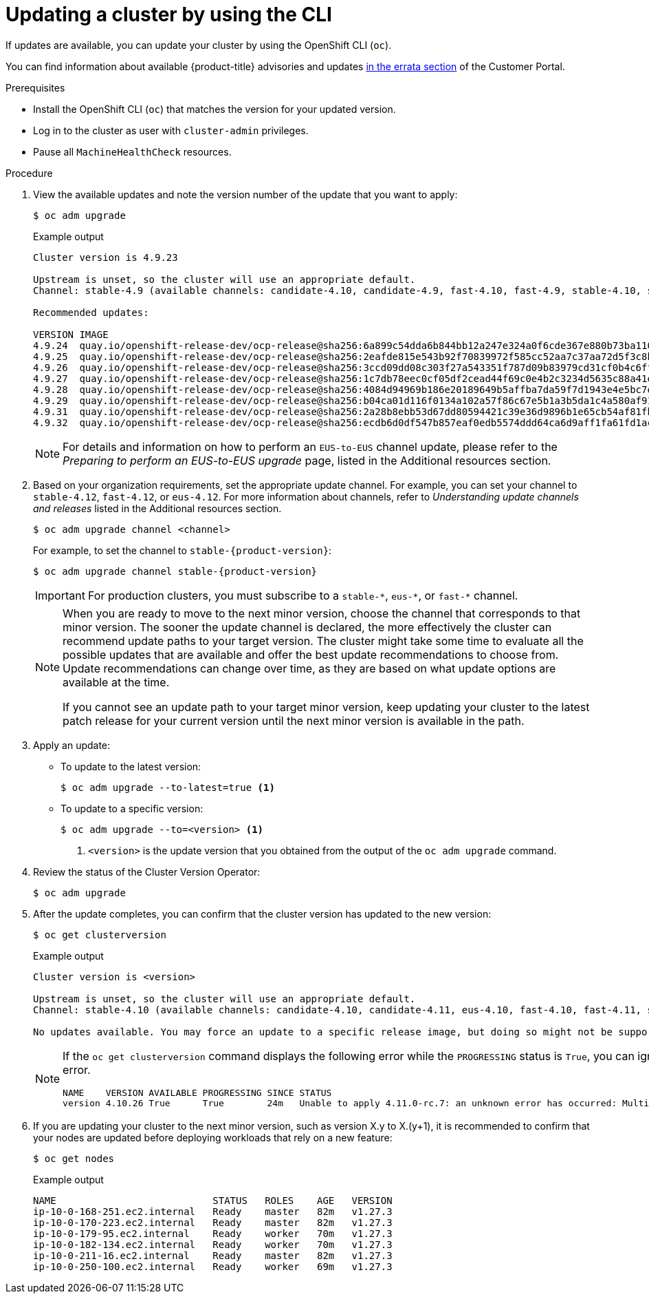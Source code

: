 // Module included in the following assemblies:
//
// * updating/updating_a_cluster/updating-cluster-cli.adoc
// * updating/updating_a_cluster/updating-cluster-rhel-compute.adoc

:_content-type: PROCEDURE
[id="update-upgrading-cli_{context}"]
= Updating a cluster by using the CLI

If updates are available, you can update your cluster by using the
OpenShift CLI (`oc`).

You can find information about available {product-title} advisories and updates
link:https://access.redhat.com/downloads/content/290[in the errata section]
of the Customer Portal.

.Prerequisites

* Install the OpenShift CLI (`oc`) that matches the version for your updated version.
* Log in to the cluster as user with `cluster-admin` privileges.

* Pause all `MachineHealthCheck` resources.

.Procedure

. View the available updates and note the version number of the update that
you want to apply:
+
[source,terminal]
----
$ oc adm upgrade
----
+
.Example output
[source,terminal]
----
Cluster version is 4.9.23

Upstream is unset, so the cluster will use an appropriate default.
Channel: stable-4.9 (available channels: candidate-4.10, candidate-4.9, fast-4.10, fast-4.9, stable-4.10, stable-4.9, eus-4.10)

Recommended updates:

VERSION IMAGE
4.9.24  quay.io/openshift-release-dev/ocp-release@sha256:6a899c54dda6b844bb12a247e324a0f6cde367e880b73ba110c056df6d018032
4.9.25  quay.io/openshift-release-dev/ocp-release@sha256:2eafde815e543b92f70839972f585cc52aa7c37aa72d5f3c8bc886b0fd45707a
4.9.26  quay.io/openshift-release-dev/ocp-release@sha256:3ccd09dd08c303f27a543351f787d09b83979cd31cf0b4c6ff56cd68814ef6c8
4.9.27  quay.io/openshift-release-dev/ocp-release@sha256:1c7db78eec0cf05df2cead44f69c0e4b2c3234d5635c88a41e1b922c3bedae16
4.9.28  quay.io/openshift-release-dev/ocp-release@sha256:4084d94969b186e20189649b5affba7da59f7d1943e4e5bc7ef78b981eafb7a8
4.9.29  quay.io/openshift-release-dev/ocp-release@sha256:b04ca01d116f0134a102a57f86c67e5b1a3b5da1c4a580af91d521b8fa0aa6ec
4.9.31  quay.io/openshift-release-dev/ocp-release@sha256:2a28b8ebb53d67dd80594421c39e36d9896b1e65cb54af81fbb86ea9ac3bf2d7
4.9.32  quay.io/openshift-release-dev/ocp-release@sha256:ecdb6d0df547b857eaf0edb5574ddd64ca6d9aff1fa61fd1ac6fb641203bedfa

----
+
[NOTE]
====
For details and information on how to perform an `EUS-to-EUS` channel update, please refer to the
_Preparing to perform an EUS-to-EUS upgrade_ page, listed in the Additional resources section.
====

. Based on your organization requirements, set the appropriate update channel. For example, you can set your channel to `stable-4.12`, `fast-4.12`, or `eus-4.12`. For more information about channels, refer to _Understanding update channels and releases_ listed in the Additional resources section.
+
[source,terminal]
----
$ oc adm upgrade channel <channel>
----
+
For example, to set the channel to `stable-{product-version}`:
+
[source,terminal,subs="attributes+"]
----
$ oc adm upgrade channel stable-{product-version}
----
+
[IMPORTANT]
====
For production clusters, you must subscribe to a `stable-\*`, `eus-*`, or `fast-*` channel.
====
+
[NOTE]
====
When you are ready to move to the next minor version, choose the channel that corresponds to that minor version.
The sooner the update channel is declared, the more effectively the cluster can recommend update paths to your target version.
The cluster might take some time to evaluate all the possible updates that are available and offer the best update recommendations to choose from.
Update recommendations can change over time, as they are based on what update options are available at the time.

If you cannot see an update path to your target minor version, keep updating your cluster to the latest patch release for your current version until the next minor version is available in the path.
====

. Apply an update:
** To update to the latest version:
+
[source,terminal]
----
$ oc adm upgrade --to-latest=true <1>
----

** To update to a specific version:
+
[source,terminal]
----
$ oc adm upgrade --to=<version> <1>
----
<1> `<version>` is the update version that you obtained from the output of the
`oc adm upgrade` command.

. Review the status of the Cluster Version Operator:
+
[source,terminal]
----
$ oc adm upgrade
----

. After the update completes, you can confirm that the cluster version has
updated to the new version:
+
[source,terminal]
----
$ oc get clusterversion
----
+
.Example output
[source,terminal]
----

Cluster version is <version>

Upstream is unset, so the cluster will use an appropriate default.
Channel: stable-4.10 (available channels: candidate-4.10, candidate-4.11, eus-4.10, fast-4.10, fast-4.11, stable-4.10)

No updates available. You may force an update to a specific release image, but doing so might not be supported and might result in downtime or data loss.
----
+
[NOTE]
====
If the `oc get clusterversion` command displays the following error while the `PROGRESSING` status is `True`, you can ignore the error.
[source,terminal]
----
NAME    VERSION AVAILABLE PROGRESSING SINCE STATUS
version 4.10.26 True      True        24m   Unable to apply 4.11.0-rc.7: an unknown error has occurred: MultipleErrors
----
====
. If you are updating your cluster to the next minor version, such as version X.y to X.(y+1), it is recommended to confirm that your nodes are updated before deploying workloads that rely on a new feature:
+
[source,terminal]
----
$ oc get nodes
----
+
.Example output
[source,terminal]
----
NAME                           STATUS   ROLES    AGE   VERSION
ip-10-0-168-251.ec2.internal   Ready    master   82m   v1.27.3
ip-10-0-170-223.ec2.internal   Ready    master   82m   v1.27.3
ip-10-0-179-95.ec2.internal    Ready    worker   70m   v1.27.3
ip-10-0-182-134.ec2.internal   Ready    worker   70m   v1.27.3
ip-10-0-211-16.ec2.internal    Ready    master   82m   v1.27.3
ip-10-0-250-100.ec2.internal   Ready    worker   69m   v1.27.3
----
